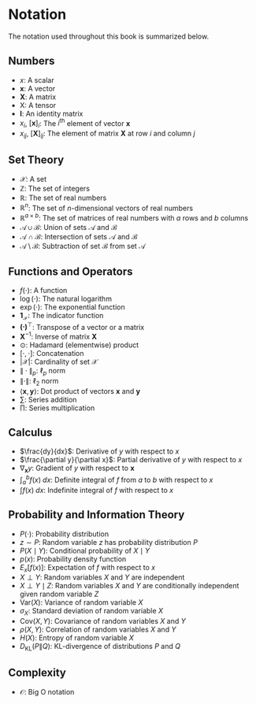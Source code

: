 * Notation
:PROPERTIES:
:UNNUMBERED: t
:END:

The notation used throughout this book is summarized below.

** Numbers
:PROPERTIES:
:UNNUMBERED: t
:END:

- $x$: A scalar
- $\mathbf{x}$: A vector
- $\mathbf{X}$: A matrix
- $\mathsf{X}$: A tensor
- $\mathbf{I}$: An identity matrix
- $x_i$, $[\mathbf{x}]_i$: The $i^\mathrm{th}$ element of vector
  $\mathbf{x}$
- $x_{ij}$, $[\mathbf{X}]_{ij}$: The element of matrix $\mathbf{X}$
  at row $i$ and column $j$

** Set Theory
:PROPERTIES:
:UNNUMBERED: t
:END:

- $\mathcal{X}$: A set
- $\mathbb{Z}$: The set of integers
- $\mathbb{R}$: The set of real numbers
- $\mathbb{R}^n$: The set of $n$-dimensional vectors of real numbers
- $\mathbb{R}^{a\times b}$: The set of matrices of real numbers with
  $a$ rows and $b$ columns
- $\mathcal{A}\cup\mathcal{B}$: Union of sets $\mathcal{A}$ and
  $\mathcal{B}$
- $\mathcal{A}\cap\mathcal{B}$: Intersection of sets $\mathcal{A}$
  and $\mathcal{B}$
- $\mathcal{A}\setminus\mathcal{B}$: Subtraction of set
  $\mathcal{B}$ from set $\mathcal{A}$

** Functions and Operators
:PROPERTIES:
:UNNUMBERED: t
:END:

- $f(\cdot)$: A function
- $\log(\cdot)$: The natural logarithm
- $\exp(\cdot)$: The exponential function
- $\mathbf{1}_\mathcal{X}$: The indicator function
- $\mathbf{(\cdot)}^\top$: Transpose of a vector or a matrix
- $\mathbf{X}^{-1}$: Inverse of matrix $\mathbf{X}$
- $\odot$: Hadamard (elementwise) product
- $[\cdot, \cdot]$: Concatenation
- $\lvert \mathcal{X} \rvert$: Cardinality of set $\mathcal{X}$
- $\|\cdot\|_p$: $\ell_p$ norm
- $\|\cdot\|$: $\ell_2$ norm
- $\langle \mathbf{x}, \mathbf{y} \rangle$: Dot product of vectors
  $\mathbf{x}$ and $\mathbf{y}$
- $\sum$: Series addition
- $\prod$: Series multiplication

** Calculus
:PROPERTIES:
:UNNUMBERED: t
:END:

- $\frac{dy}{dx}$: Derivative of $y$ with respect to $x$
- $\frac{\partial y}{\partial x}$: Partial derivative of $y$ with
  respect to $x$
- $\nabla_{\mathbf{x}} y$: Gradient of $y$ with respect to
  $\mathbf{x}$
- $\int_a^b f(x) \;dx$: Definite integral of $f$ from $a$ to $b$
  with respect to $x$
- $\int f(x) \;dx$: Indefinite integral of $f$ with respect to $x$

** Probability and Information Theory
:PROPERTIES:
:UNNUMBERED: t
:END:

- $P(\cdot)$: Probability distribution
- $z \sim P$: Random variable $z$ has probability distribution $P$
- $P(X \mid Y)$: Conditional probability of $X \mid Y$
- $p(x)$: Probability density function
- ${E}_{x} [f(x)]$: Expectation of $f$ with respect to $x$
- $X \perp Y$: Random variables $X$ and $Y$ are independent
- $X \perp Y \mid Z$: Random variables $X$ and $Y$ are conditionally
  independent given random variable $Z$
- $\mathrm{Var}(X)$: Variance of random variable $X$
- $\sigma_X$: Standard deviation of random variable $X$
- $\mathrm{Cov}(X, Y)$: Covariance of random variables $X$ and $Y$
- $\rho(X, Y)$: Correlation of random variables $X$ and $Y$
- $H(X)$: Entropy of random variable $X$
- $D_{\mathrm{KL}}(P\|Q)$: KL-divergence of distributions $P$ and
  $Q$

** Complexity
:PROPERTIES:
:UNNUMBERED: t
:END:

- $\mathcal{O}$: Big O notation
